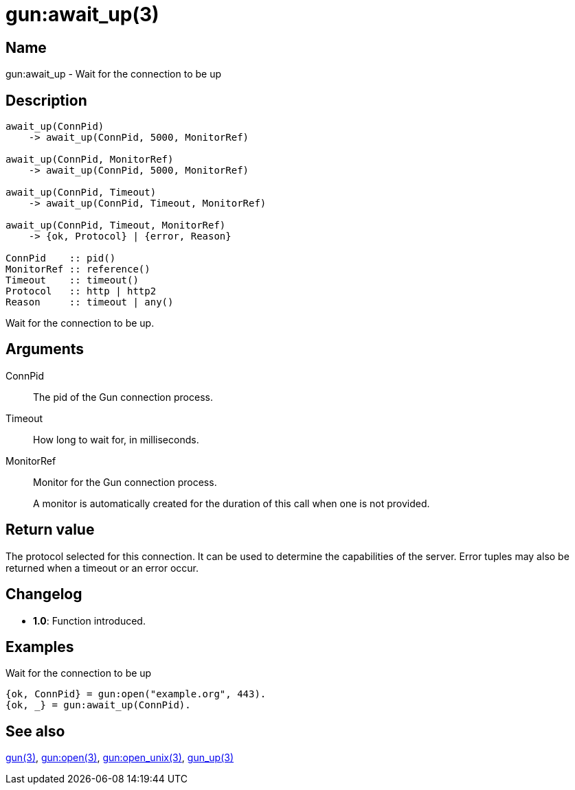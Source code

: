 = gun:await_up(3)

== Name

gun:await_up - Wait for the connection to be up

== Description

[source,erlang]
----
await_up(ConnPid)
    -> await_up(ConnPid, 5000, MonitorRef)

await_up(ConnPid, MonitorRef)
    -> await_up(ConnPid, 5000, MonitorRef)

await_up(ConnPid, Timeout)
    -> await_up(ConnPid, Timeout, MonitorRef)

await_up(ConnPid, Timeout, MonitorRef)
    -> {ok, Protocol} | {error, Reason}

ConnPid    :: pid()
MonitorRef :: reference()
Timeout    :: timeout()
Protocol   :: http | http2
Reason     :: timeout | any()
----

Wait for the connection to be up.

== Arguments

ConnPid::

The pid of the Gun connection process.

Timeout::

How long to wait for, in milliseconds.

MonitorRef::

Monitor for the Gun connection process.
+
A monitor is automatically created for the duration of this
call when one is not provided.

== Return value

The protocol selected for this connection. It can be used
to determine the capabilities of the server. Error tuples
may also be returned when a timeout or an error occur.

== Changelog

* *1.0*: Function introduced.

== Examples

.Wait for the connection to be up
[source,erlang]
----
{ok, ConnPid} = gun:open("example.org", 443).
{ok, _} = gun:await_up(ConnPid).
----

== See also

link:man:gun(3)[gun(3)],
link:man:gun:open(3)[gun:open(3)],
link:man:gun:open_unix(3)[gun:open_unix(3)],
link:man:gun_up(3)[gun_up(3)]
